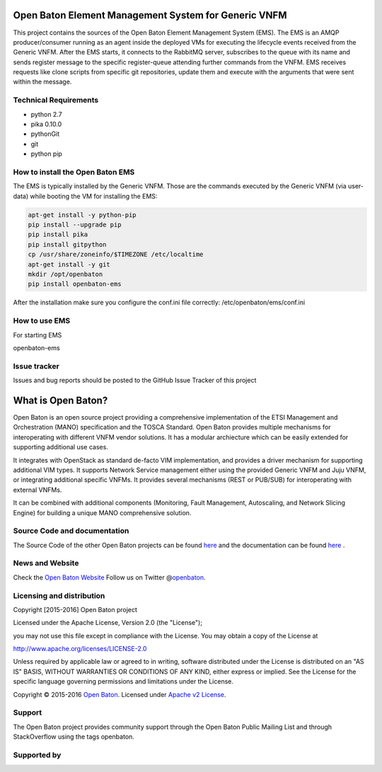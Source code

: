 Open Baton Element Management System for Generic VNFM
====================================
  
This project contains the sources of the Open Baton Element Management System (EMS). The EMS is an AMQP producer/consumer running as an agent inside the deployed VMs for executing the lifecycle events received from the Generic VNFM. After the EMS starts, it connects to the RabbitMQ server, subscribes to the queue with its name and sends register message to the specific register-queue attending further commands from the VNFM.
EMS receives requests like clone scripts from specific git repositories, update them and execute with the arguments that were sent within the message.

Technical Requirements
----------------------

- python 2.7 
- pika 0.10.0
- pythonGit
- git
- python pip

How to install the Open Baton EMS
---------------------------------
The EMS is typically installed by the Generic VNFM. Those are the commands executed by the Generic VNFM (via user-data) while booting the VM for installing the EMS: 

.. code:: bash

            apt-get install -y python-pip
            pip install --upgrade pip
            pip install pika
            pip install gitpython
            cp /usr/share/zoneinfo/$TIMEZONE /etc/localtime
            apt-get install -y git
            mkdir /opt/openbaton
            pip install openbaton-ems
            
After the installation make sure you configure the conf.ini file correctly: /etc/openbaton/ems/conf.ini

How to use EMS
---------------------------------

For starting EMS

.. code:: bash

openbaton-ems

Issue tracker
-------------

Issues and bug reports should be posted to the GitHub Issue Tracker of this project

What is Open Baton?
===================

Open Baton is an open source project providing a comprehensive implementation of the ETSI Management and Orchestration (MANO) specification and the TOSCA Standard. Open Baton provides multiple mechanisms for interoperating with different VNFM vendor solutions. 
It has a modular archiecture which can be easily extended for supporting additional use cases. 

It integrates with OpenStack as standard de-facto VIM implementation, and provides a driver mechanism for supporting additional VIM types. It supports Network Service management either using the provided Generic VNFM and Juju VNFM, or integrating additional specific VNFMs. It provides several mechanisms (REST or PUB/SUB) for interoperating with external VNFMs. 

It can be combined with additional components (Monitoring, Fault Management, Autoscaling, and Network Slicing Engine) for building a unique MANO comprehensive solution.

Source Code and documentation
-----------------------------

The Source Code of the other Open Baton projects can be found
`here <http://github.org/openbaton>`__ and the documentation can be
found `here <http://openbaton.org/documentation>`__ .


News and Website
----------------

Check the `Open Baton Website <http://openbaton.org>`__ Follow us on
Twitter @\ `openbaton <https://twitter.com/openbaton>`__.

Licensing and distribution
--------------------------

Copyright [2015-2016] Open Baton project

Licensed under the Apache License, Version 2.0 (the "License");

you may not use this file except in compliance with the License. You may
obtain a copy of the License at

http://www.apache.org/licenses/LICENSE-2.0

Unless required by applicable law or agreed to in writing, software
distributed under the License is distributed on an "AS IS" BASIS,
WITHOUT WARRANTIES OR CONDITIONS OF ANY KIND, either express or implied.
See the License for the specific language governing permissions and
limitations under the License.

Copyright © 2015-2016 `Open Baton <http://openbaton.org>`__. Licensed
under `Apache v2 License <http://www.apache.org/licenses/LICENSE-2.0>`__.

Support
-------

The Open Baton project provides community support through the Open Baton
Public Mailing List and through StackOverflow using the tags openbaton.

Supported by
------------

.. image:: https://raw.githubusercontent.com/openbaton/openbaton.github.io/master/images/fokus.png
   :width: 250 px

.. image:: https://raw.githubusercontent.com/openbaton/openbaton.github.io/master/images/tu.png
   :width: 250 px
